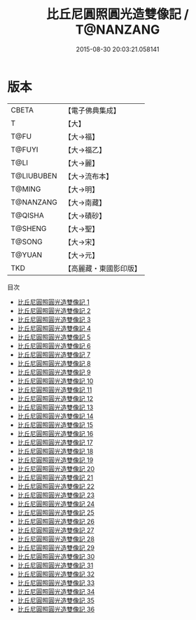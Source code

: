 #+TITLE: 比丘尼圓照圓光造雙像記 / T@NANZANG

#+DATE: 2015-08-30 20:03:21.058141
* 版本
 |     CBETA|【電子佛典集成】|
 |         T|【大】     |
 |      T@FU|【大→福】   |
 |    T@FUYI|【大→福乙】  |
 |      T@LI|【大→麗】   |
 |T@LIUBUBEN|【大→流布本】 |
 |    T@MING|【大→明】   |
 | T@NANZANG|【大→南藏】  |
 |   T@QISHA|【大→磧砂】  |
 |   T@SHENG|【大→聖】   |
 |    T@SONG|【大→宋】   |
 |    T@YUAN|【大→元】   |
 |       TKD|【高麗藏・東國影印版】|
目次
 - [[file:KR6g0003_001.txt][比丘尼圓照圓光造雙像記 1]]
 - [[file:KR6g0003_002.txt][比丘尼圓照圓光造雙像記 2]]
 - [[file:KR6g0003_003.txt][比丘尼圓照圓光造雙像記 3]]
 - [[file:KR6g0003_004.txt][比丘尼圓照圓光造雙像記 4]]
 - [[file:KR6g0003_005.txt][比丘尼圓照圓光造雙像記 5]]
 - [[file:KR6g0003_006.txt][比丘尼圓照圓光造雙像記 6]]
 - [[file:KR6g0003_007.txt][比丘尼圓照圓光造雙像記 7]]
 - [[file:KR6g0003_008.txt][比丘尼圓照圓光造雙像記 8]]
 - [[file:KR6g0003_009.txt][比丘尼圓照圓光造雙像記 9]]
 - [[file:KR6g0003_010.txt][比丘尼圓照圓光造雙像記 10]]
 - [[file:KR6g0003_011.txt][比丘尼圓照圓光造雙像記 11]]
 - [[file:KR6g0003_012.txt][比丘尼圓照圓光造雙像記 12]]
 - [[file:KR6g0003_013.txt][比丘尼圓照圓光造雙像記 13]]
 - [[file:KR6g0003_014.txt][比丘尼圓照圓光造雙像記 14]]
 - [[file:KR6g0003_015.txt][比丘尼圓照圓光造雙像記 15]]
 - [[file:KR6g0003_016.txt][比丘尼圓照圓光造雙像記 16]]
 - [[file:KR6g0003_017.txt][比丘尼圓照圓光造雙像記 17]]
 - [[file:KR6g0003_018.txt][比丘尼圓照圓光造雙像記 18]]
 - [[file:KR6g0003_019.txt][比丘尼圓照圓光造雙像記 19]]
 - [[file:KR6g0003_020.txt][比丘尼圓照圓光造雙像記 20]]
 - [[file:KR6g0003_021.txt][比丘尼圓照圓光造雙像記 21]]
 - [[file:KR6g0003_022.txt][比丘尼圓照圓光造雙像記 22]]
 - [[file:KR6g0003_023.txt][比丘尼圓照圓光造雙像記 23]]
 - [[file:KR6g0003_024.txt][比丘尼圓照圓光造雙像記 24]]
 - [[file:KR6g0003_025.txt][比丘尼圓照圓光造雙像記 25]]
 - [[file:KR6g0003_026.txt][比丘尼圓照圓光造雙像記 26]]
 - [[file:KR6g0003_027.txt][比丘尼圓照圓光造雙像記 27]]
 - [[file:KR6g0003_028.txt][比丘尼圓照圓光造雙像記 28]]
 - [[file:KR6g0003_029.txt][比丘尼圓照圓光造雙像記 29]]
 - [[file:KR6g0003_030.txt][比丘尼圓照圓光造雙像記 30]]
 - [[file:KR6g0003_031.txt][比丘尼圓照圓光造雙像記 31]]
 - [[file:KR6g0003_032.txt][比丘尼圓照圓光造雙像記 32]]
 - [[file:KR6g0003_033.txt][比丘尼圓照圓光造雙像記 33]]
 - [[file:KR6g0003_034.txt][比丘尼圓照圓光造雙像記 34]]
 - [[file:KR6g0003_035.txt][比丘尼圓照圓光造雙像記 35]]
 - [[file:KR6g0003_036.txt][比丘尼圓照圓光造雙像記 36]]
